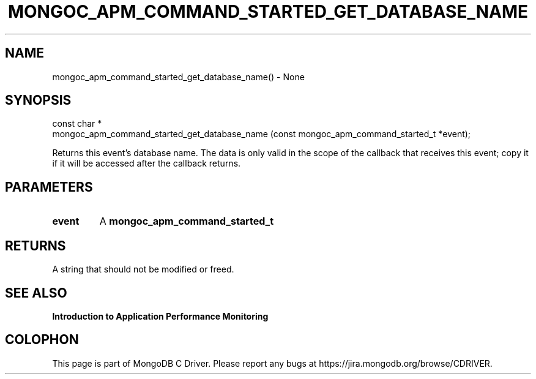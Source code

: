 .\" This manpage is Copyright (C) 2016 MongoDB, Inc.
.\" 
.\" Permission is granted to copy, distribute and/or modify this document
.\" under the terms of the GNU Free Documentation License, Version 1.3
.\" or any later version published by the Free Software Foundation;
.\" with no Invariant Sections, no Front-Cover Texts, and no Back-Cover Texts.
.\" A copy of the license is included in the section entitled "GNU
.\" Free Documentation License".
.\" 
.TH "MONGOC_APM_COMMAND_STARTED_GET_DATABASE_NAME" "3" "2016\(hy11\(hy07" "MongoDB C Driver"
.SH NAME
mongoc_apm_command_started_get_database_name() \- None
.SH "SYNOPSIS"

.nf
.nf
const char *
mongoc_apm_command_started_get_database_name (const mongoc_apm_command_started_t *event);
.fi
.fi

Returns this event's database name. The data is only valid in the scope of the callback that receives this event; copy it if it will be accessed after the callback returns.

.SH "PARAMETERS"

.TP
.B
event
A
.B mongoc_apm_command_started_t
.
.LP

.SH "RETURNS"

A string that should not be modified or freed.

.SH "SEE ALSO"

.B Introduction to Application Performance Monitoring


.B
.SH COLOPHON
This page is part of MongoDB C Driver.
Please report any bugs at https://jira.mongodb.org/browse/CDRIVER.